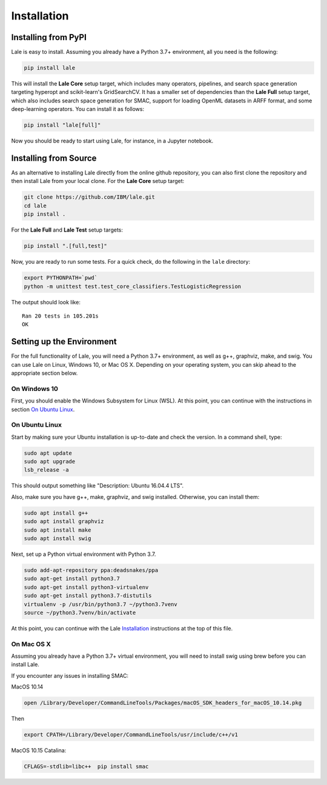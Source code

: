 Installation
============

Installing from PyPI
----------------------

Lale is easy to install. Assuming you already have a Python 3.7+
environment, all you need is the following:

.. code:: Bash

    pip install lale

This will install the **Lale Core** setup target, which includes many
operators, pipelines, and search space generation targeting hyperopt
and scikit-learn's GridSearchCV.  It has a smaller set of dependencies
than the **Lale Full** setup target, which also includes search space
generation for SMAC, support for loading OpenML datasets in ARFF
format, and some deep-learning operators. You can install
it as follows:

.. code:: Bash

    pip install "lale[full]"

Now you should be ready to start using Lale, for instance, in a
Jupyter notebook.

Installing from Source
----------------------

As an alternative to installing Lale directly from the online github
repository, you can also first clone the repository and then install
Lale from your local clone. For the **Lale Core** setup target:

.. code:: Bash

    git clone https://github.com/IBM/lale.git
    cd lale
    pip install .

For the **Lale Full** and **Lale Test** setup targets:

.. code:: Bash

    pip install ".[full,test]"

Now, you are ready to run some tests. For a quick check, do the
following in the ``lale`` directory:

.. code:: Bash

    export PYTHONPATH=`pwd`
    python -m unittest test.test_core_classifiers.TestLogisticRegression

The output should look like::

    Ran 20 tests in 105.201s
    OK


Setting up the Environment
--------------------------

For the full functionality of Lale, you will need a Python 3.7+
environment, as well as g++, graphviz, make, and swig. You can use
Lale on Linux, Windows 10, or Mac OS X. Depending on your operating
system, you can skip ahead to the appropriate section below.

On Windows 10
~~~~~~~~~~~~~

First, you should enable the Windows Subsystem for Linux (WSL).
At this point, you can continue with the instructions in section
`On Ubuntu Linux`_.

On Ubuntu Linux
~~~~~~~~~~~~~~~

Start by making sure your Ubuntu installation is up-to-date and check
the version. In a command shell, type:

.. code:: Bash

    sudo apt update
    sudo apt upgrade
    lsb_release -a

This should output something like "Description: Ubuntu 16.04.4 LTS".

Also, make sure you have g++, make, graphviz, and swig
installed. Otherwise, you can install them:

.. code:: Bash

    sudo apt install g++
    sudo apt install graphviz
    sudo apt install make
    sudo apt install swig

Next, set up a Python virtual environment with Python 3.7.

.. code:: Bash

    sudo add-apt-repository ppa:deadsnakes/ppa
    sudo apt-get install python3.7
    sudo apt-get install python3-virtualenv
    sudo apt-get install python3.7-distutils
    virtualenv -p /usr/bin/python3.7 ~/python3.7venv
    source ~/python3.7venv/bin/activate

At this point, you can continue with the Lale `Installation`_
instructions at the top of this file.

On Mac OS X
~~~~~~~~~~~

Assuming you already have a Python 3.7+ virtual environment, you will
need to install swig using brew before you can install Lale.

If you encounter any issues in installing SMAC:

MacOS 10.14

.. code:: Bash

    open /Library/Developer/CommandLineTools/Packages/macOS_SDK_headers_for_macOS_10.14.pkg

Then

.. code:: Bash

    export CPATH=/Library/Developer/CommandLineTools/usr/include/c++/v1

MacOS 10.15 Catalina:

.. code:: Bash

    CFLAGS=-stdlib=libc++  pip install smac
